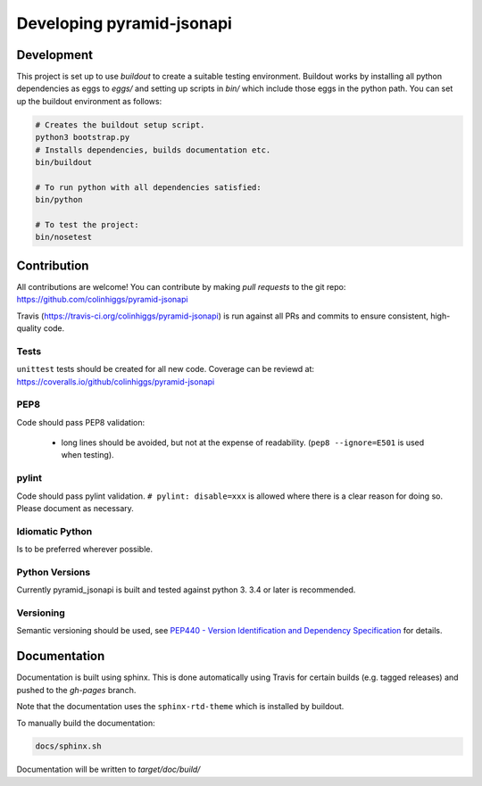 .. _developing:

Developing pyramid-jsonapi
==========================

Development
-----------

This project is set up to use `buildout` to create a suitable testing environment.
Buildout works by installing all python dependencies as eggs to `eggs/` and setting up
scripts in `bin/` which include those eggs in the python path.
You can set up the buildout environment as follows:

.. code-block:: bash

  # Creates the buildout setup script.
  python3 bootstrap.py
  # Installs dependencies, builds documentation etc.
  bin/buildout

  # To run python with all dependencies satisfied:
  bin/python

  # To test the project:
  bin/nosetest


Contribution
-------------

All contributions are welcome!  You can contribute by making *pull requests* to
the git repo: `<https://github.com/colinhiggs/pyramid-jsonapi>`_

Travis (`<https://travis-ci.org/colinhiggs/pyramid-jsonapi>`_) is run against
all PRs and commits to ensure consistent, high-quality code.

Tests
^^^^^^

``unittest`` tests should be created for all new code. Coverage can be reviewd at:
`<https://coveralls.io/github/colinhiggs/pyramid-jsonapi>`_

PEP8
^^^^
Code should pass PEP8 validation:

  * long lines should be avoided, but not at the expense of readability. (``pep8 --ignore=E501`` is used when testing).

pylint
^^^^^^

Code should pass pylint validation.
``# pylint: disable=xxx`` is allowed where there is a clear reason for doing so. Please document as necessary.

Idiomatic Python
^^^^^^^^^^^^^^^^
Is to be preferred wherever possible.

Python Versions
^^^^^^^^^^^^^^^^
Currently pyramid_jsonapi is built and tested against python 3. 3.4 or later is recommended.

Versioning
^^^^^^^^^^^
Semantic versioning should be used, see
`PEP440 - Version Identification and Dependency Specification <https://www.python.org/dev/peps/pep-0440/>`_
for details.


Documentation
-------------

Documentation is built using sphinx. This is done automatically using Travis for
certain builds (e.g. tagged releases) and pushed to the *gh-pages* branch.

Note that the documentation uses the ``sphinx-rtd-theme`` which is installed by buildout.

To manually build the documentation:

.. code-block:: bash

  docs/sphinx.sh

Documentation will be written to `target/doc/build/`
